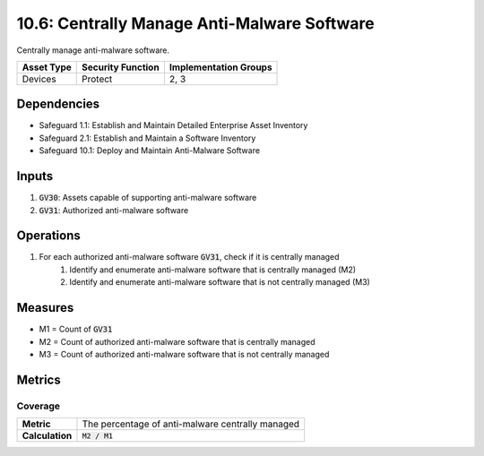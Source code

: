 10.6: Centrally Manage Anti-Malware Software
=====================================================================
Centrally manage anti-malware software.

.. list-table::
	:header-rows: 1

	* - Asset Type
	  - Security Function
	  - Implementation Groups
	* - Devices
	  - Protect
	  - 2, 3

Dependencies
------------
* Safeguard 1.1: Establish and Maintain Detailed Enterprise Asset Inventory
* Safeguard 2.1: Establish and Maintain a Software Inventory
* Safeguard 10.1: Deploy and Maintain Anti-Malware Software

Inputs
-----------
#. :code:`GV30`: Assets capable of supporting anti-malware software
#. :code:`GV31`: Authorized anti-malware software

Operations
----------
#. For each authorized anti-malware software :code:`GV31`, check if it is centrally managed
	#. Identify and enumerate anti-malware software that is centrally managed (M2)
	#. Identify and enumerate anti-malware software that is not centrally managed (M3)


Measures
--------
* M1 = Count of :code:`GV31`
* M2 = Count of authorized anti-malware software that is centrally managed
* M3 = Count of authorized anti-malware software that is not centrally managed

Metrics
-------

Coverage
^^^^^^^^^^^^^^
.. list-table::

	* - **Metric**
	  - | The percentage of anti-malware centrally managed
	* - **Calculation**
	  - :code:`M2 / M1`


.. history
.. authors
.. license
